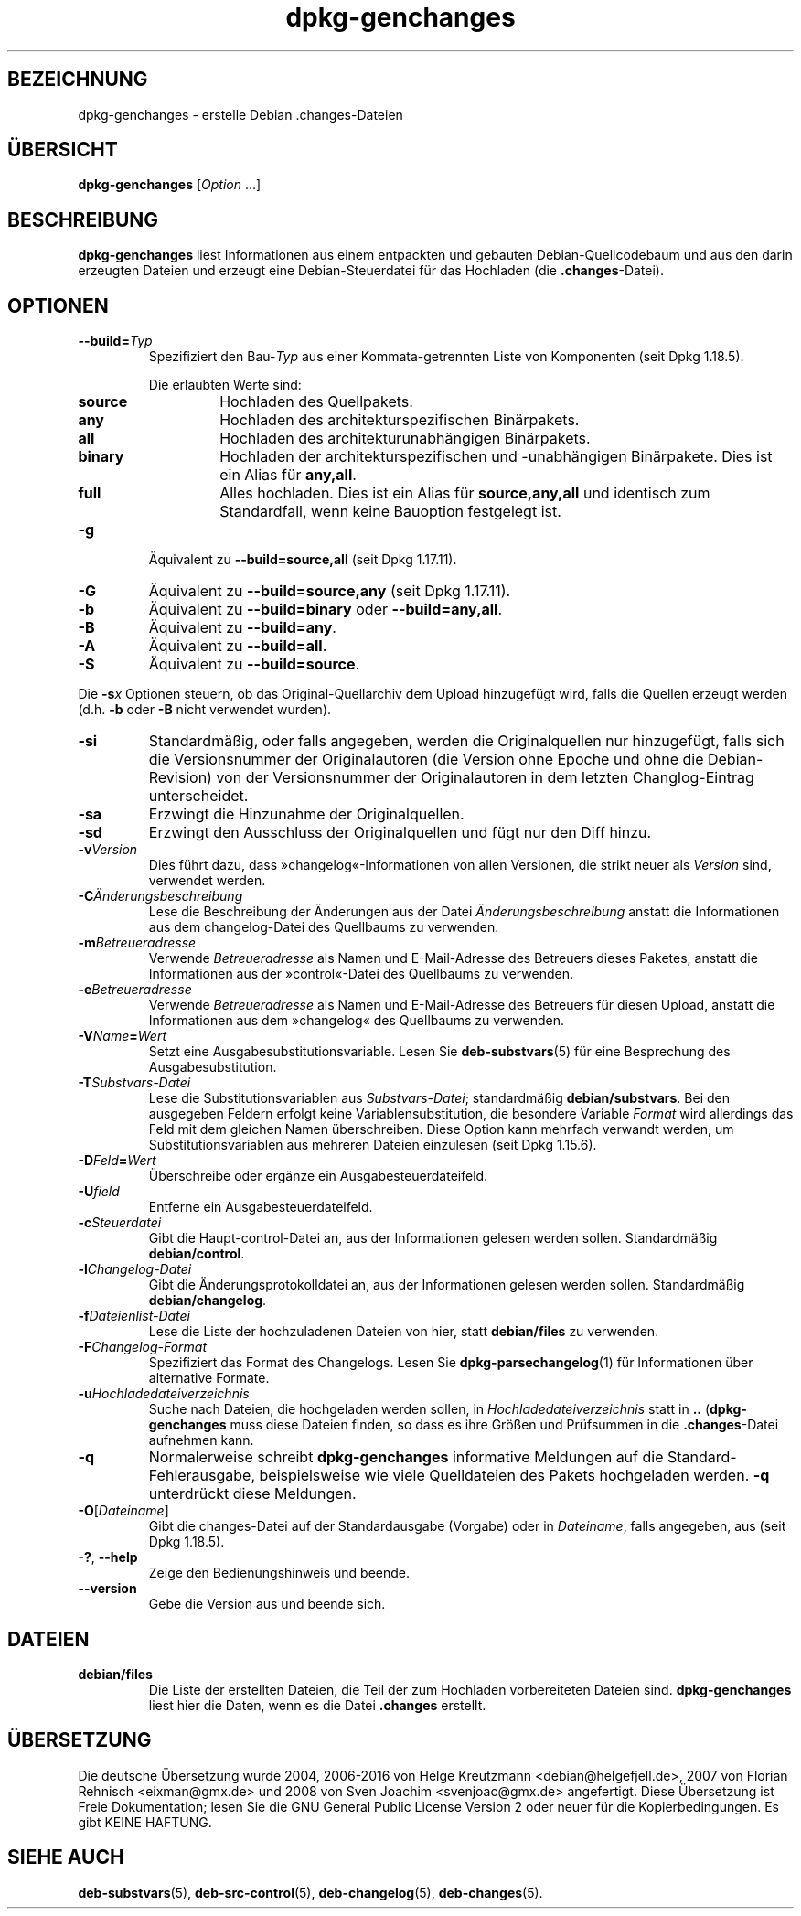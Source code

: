 .\" dpkg manual page - dpkg-genchanges(1)
.\"
.\" Copyright © 1995-1996 Ian Jackson <ijackson@chiark.greenend.org.uk>
.\" Copyright © 2000 Wichert Akkerman <wakkerma@debian.org>
.\" Copyright © 2006-2016 Guillem Jover <guillem@debian.org>
.\" Copyright © 2008-2010 Raphaël Hertzog <hertzog@debian.org>
.\"
.\" This is free software; you can redistribute it and/or modify
.\" it under the terms of the GNU General Public License as published by
.\" the Free Software Foundation; either version 2 of the License, or
.\" (at your option) any later version.
.\"
.\" This is distributed in the hope that it will be useful,
.\" but WITHOUT ANY WARRANTY; without even the implied warranty of
.\" MERCHANTABILITY or FITNESS FOR A PARTICULAR PURPOSE.  See the
.\" GNU General Public License for more details.
.\"
.\" You should have received a copy of the GNU General Public License
.\" along with this program.  If not, see <https://www.gnu.org/licenses/>.
.
.\"*******************************************************************
.\"
.\" This file was generated with po4a. Translate the source file.
.\"
.\"*******************************************************************
.TH dpkg\-genchanges 1 2014\-09\-24 Debian\-Projekt dpkg\-Hilfsprogramme
.SH BEZEICHNUNG
dpkg\-genchanges \- erstelle Debian .changes\-Dateien
.
.SH ÜBERSICHT
\fBdpkg\-genchanges\fP [\fIOption\fP …]
.br
.
.SH BESCHREIBUNG
\fBdpkg\-genchanges\fP liest Informationen aus einem entpackten und gebauten
Debian\-Quellcodebaum und aus den darin erzeugten Dateien und erzeugt eine
Debian\-Steuerdatei für das Hochladen (die \fB.changes\fP\-Datei).
.
.SH OPTIONEN
.TP 
\fB\-\-build=\fP\fITyp\fP
Spezifiziert den Bau\-\fITyp\fP aus einer Kommata\-getrennten Liste von
Komponenten (seit Dpkg 1.18.5).

Die erlaubten Werte sind:
.RS
.TP 
\fBsource\fP
Hochladen des Quellpakets.
.TP 
\fBany\fP
Hochladen des architekturspezifischen Binärpakets.
.TP 
\fBall\fP
Hochladen des architekturunabhängigen Binärpakets.
.TP 
\fBbinary\fP
Hochladen der architekturspezifischen und \-unabhängigen Binärpakete. Dies
ist ein Alias für \fBany,all\fP.
.TP 
\fBfull\fP
Alles hochladen. Dies ist ein Alias für \fBsource,any,all\fP und identisch zum
Standardfall, wenn keine Bauoption festgelegt ist.
.RE
.TP 
\fB\-g\fP
Äquivalent zu \fB\-\-build=source,all\fP (seit Dpkg 1.17.11).
.TP 
\fB\-G\fP
Äquivalent zu \fB\-\-build=source,any\fP (seit Dpkg 1.17.11).
.TP 
\fB\-b\fP
Äquivalent zu \fB\-\-build=binary\fP oder \fB\-\-build=any,all\fP.
.TP 
\fB\-B\fP
Äquivalent zu \fB\-\-build=any\fP.
.TP 
\fB\-A\fP
Äquivalent zu \fB\-\-build=all\fP.
.TP 
\fB\-S\fP
Äquivalent zu \fB\-\-build=source\fP.
.PP
Die \fB\-s\fP\fIx\fP Optionen steuern, ob das Original\-Quellarchiv dem Upload
hinzugefügt wird, falls die Quellen erzeugt werden (d.h. \fB\-b\fP oder \fB\-B\fP
nicht verwendet wurden).
.TP 
\fB\-si\fP
Standardmäßig, oder falls angegeben, werden die Originalquellen nur
hinzugefügt, falls sich die Versionsnummer der Originalautoren (die Version
ohne Epoche und ohne die Debian\-Revision) von der Versionsnummer der
Originalautoren in dem letzten Changlog\-Eintrag unterscheidet.
.TP 
\fB\-sa\fP
Erzwingt die Hinzunahme der Originalquellen.
.TP 
\fB\-sd\fP
Erzwingt den Ausschluss der Originalquellen und fügt nur den Diff hinzu.
.fi
.TP 
\fB\-v\fP\fIVersion\fP
Dies führt dazu, dass »changelog«\-Informationen von allen Versionen, die
strikt neuer als \fIVersion\fP sind, verwendet werden.
.TP 
\fB\-C\fP\fIÄnderungsbeschreibung\fP
Lese die Beschreibung der Änderungen aus der Datei \fIÄnderungsbeschreibung\fP
anstatt die Informationen aus dem changelog\-Datei des Quellbaums zu
verwenden.
.TP 
\fB\-m\fP\fIBetreueradresse\fP
Verwende \fIBetreueradresse\fP als Namen und E\-Mail\-Adresse des Betreuers
dieses Paketes, anstatt die Informationen aus der »control«\-Datei des
Quellbaums zu verwenden.
.TP 
\fB\-e\fP\fIBetreueradresse\fP
Verwende \fIBetreueradresse\fP als Namen und E\-Mail\-Adresse des Betreuers für
diesen Upload, anstatt die Informationen aus dem »changelog« des Quellbaums
zu verwenden.
.TP 
\fB\-V\fP\fIName\fP\fB=\fP\fIWert\fP
Setzt eine Ausgabesubstitutionsvariable. Lesen Sie \fBdeb\-substvars\fP(5) für
eine Besprechung des Ausgabesubstitution.
.TP 
\fB\-T\fP\fISubstvars\-Datei\fP
Lese die Substitutionsvariablen aus \fISubstvars\-Datei\fP; standardmäßig
\fBdebian/substvars\fP. Bei den ausgegeben Feldern erfolgt keine
Variablensubstitution, die besondere Variable \fIFormat\fP wird allerdings das
Feld mit dem gleichen Namen überschreiben. Diese Option kann mehrfach
verwandt werden, um Substitutionsvariablen aus mehreren Dateien einzulesen
(seit Dpkg 1.15.6).

.TP 
\fB\-D\fP\fIFeld\fP\fB=\fP\fIWert\fP
Überschreibe oder ergänze ein Ausgabesteuerdateifeld.
.TP 
\fB\-U\fP\fIfield\fP
Entferne ein Ausgabesteuerdateifeld.
.TP 
\fB\-c\fP\fISteuerdatei\fP
Gibt die Haupt\-control\-Datei an, aus der Informationen gelesen werden
sollen. Standardmäßig \fBdebian/control\fP.
.TP 
\fB\-l\fP\fIChangelog\-Datei\fP
Gibt die Änderungsprotokolldatei an, aus der Informationen gelesen werden
sollen. Standardmäßig \fBdebian/changelog\fP.
.TP 
\fB\-f\fP\fIDateienlist\-Datei\fP
Lese die Liste der hochzuladenen Dateien von hier, statt \fBdebian/files\fP zu
verwenden.
.TP 
\fB\-F\fP\fIChangelog\-Format\fP
Spezifiziert das Format des Changelogs. Lesen Sie \fBdpkg\-parsechangelog\fP(1)
für Informationen über alternative Formate.
.TP 
\fB\-u\fP\fIHochladedateiverzeichnis\fP
Suche nach Dateien, die hochgeladen werden sollen, in
\fIHochladedateiverzeichnis\fP statt in \fB..\fP (\fBdpkg\-genchanges\fP muss diese
Dateien finden, so dass es ihre Größen und Prüfsummen in die
\&\fB.changes\fP\-Datei aufnehmen kann.
.TP 
\fB\-q\fP
Normalerweise schreibt \fBdpkg\-genchanges\fP informative Meldungen auf die
Standard\-Fehlerausgabe, beispielsweise wie viele Quelldateien des Pakets
hochgeladen werden. \fB\-q\fP unterdrückt diese Meldungen.
.TP 
\fB\-O\fP[\fIDateiname\fP]
Gibt die changes\-Datei auf der Standardausgabe (Vorgabe) oder in
\fIDateiname\fP, falls angegeben, aus (seit Dpkg 1.18.5).
.TP 
\fB\-?\fP, \fB\-\-help\fP
Zeige den Bedienungshinweis und beende.
.TP 
\fB\-\-version\fP
Gebe die Version aus und beende sich.
.
.SH DATEIEN
.TP 
\fBdebian/files\fP
Die Liste der erstellten Dateien, die Teil der zum Hochladen vorbereiteten
Dateien sind. \fBdpkg\-genchanges\fP liest hier die Daten, wenn es die Datei
\&\fB.changes\fP erstellt.
.
.SH ÜBERSETZUNG
Die deutsche Übersetzung wurde 2004, 2006-2016 von Helge Kreutzmann
<debian@helgefjell.de>, 2007 von Florian Rehnisch <eixman@gmx.de> und
2008 von Sven Joachim <svenjoac@gmx.de>
angefertigt. Diese Übersetzung ist Freie Dokumentation; lesen Sie die
GNU General Public License Version 2 oder neuer für die Kopierbedingungen.
Es gibt KEINE HAFTUNG.
.SH "SIEHE AUCH"
.ad l
.nh
\fBdeb\-substvars\fP(5), \fBdeb\-src\-control\fP(5), \fBdeb\-changelog\fP(5),
\fBdeb\-changes\fP(5).
